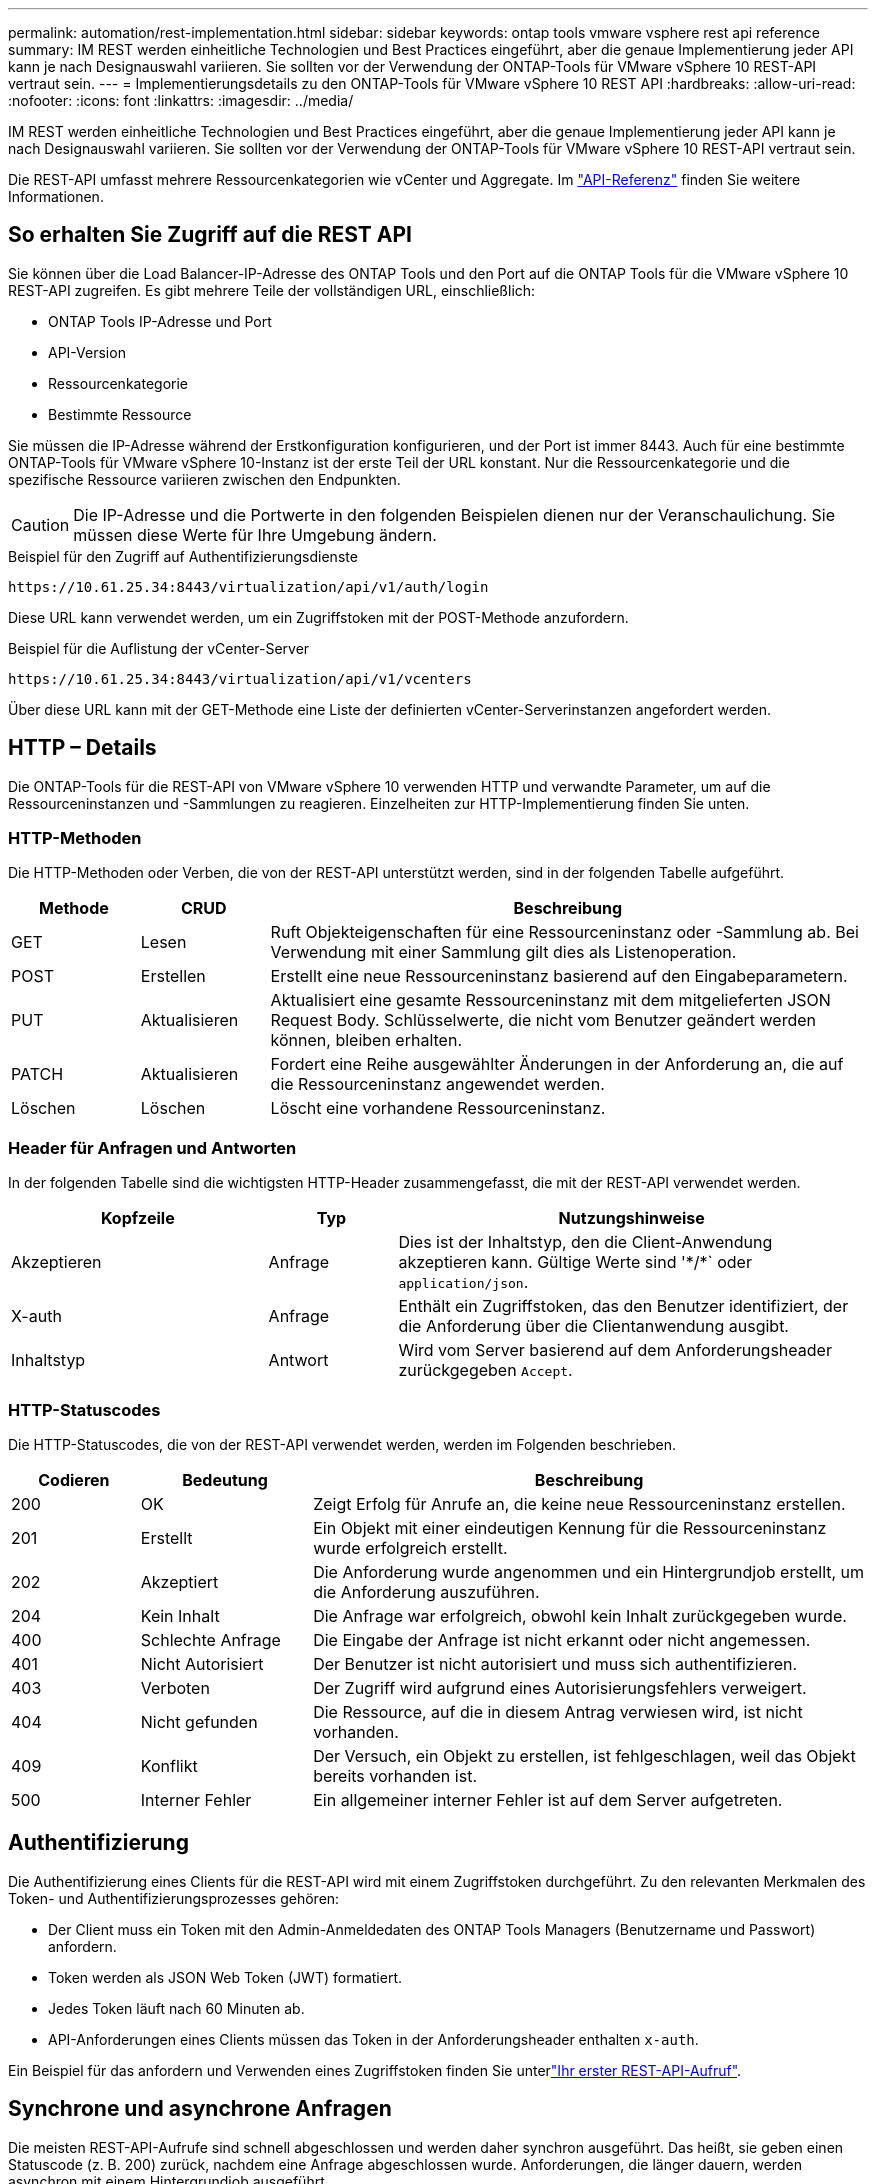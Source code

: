 ---
permalink: automation/rest-implementation.html 
sidebar: sidebar 
keywords: ontap tools vmware vsphere rest api reference 
summary: IM REST werden einheitliche Technologien und Best Practices eingeführt, aber die genaue Implementierung jeder API kann je nach Designauswahl variieren. Sie sollten vor der Verwendung der ONTAP-Tools für VMware vSphere 10 REST-API vertraut sein. 
---
= Implementierungsdetails zu den ONTAP-Tools für VMware vSphere 10 REST API
:hardbreaks:
:allow-uri-read: 
:nofooter: 
:icons: font
:linkattrs: 
:imagesdir: ../media/


[role="lead"]
IM REST werden einheitliche Technologien und Best Practices eingeführt, aber die genaue Implementierung jeder API kann je nach Designauswahl variieren. Sie sollten vor der Verwendung der ONTAP-Tools für VMware vSphere 10 REST-API vertraut sein.

Die REST-API umfasst mehrere Ressourcenkategorien wie vCenter und Aggregate. Im link:../automation/api-reference.html["API-Referenz"] finden Sie weitere Informationen.



== So erhalten Sie Zugriff auf die REST API

Sie können über die Load Balancer-IP-Adresse des ONTAP Tools und den Port auf die ONTAP Tools für die VMware vSphere 10 REST-API zugreifen. Es gibt mehrere Teile der vollständigen URL, einschließlich:

* ONTAP Tools IP-Adresse und Port
* API-Version
* Ressourcenkategorie
* Bestimmte Ressource


Sie müssen die IP-Adresse während der Erstkonfiguration konfigurieren, und der Port ist immer 8443. Auch für eine bestimmte ONTAP-Tools für VMware vSphere 10-Instanz ist der erste Teil der URL konstant. Nur die Ressourcenkategorie und die spezifische Ressource variieren zwischen den Endpunkten.


CAUTION: Die IP-Adresse und die Portwerte in den folgenden Beispielen dienen nur der Veranschaulichung. Sie müssen diese Werte für Ihre Umgebung ändern.

.Beispiel für den Zugriff auf Authentifizierungsdienste
`\https://10.61.25.34:8443/virtualization/api/v1/auth/login`

Diese URL kann verwendet werden, um ein Zugriffstoken mit der POST-Methode anzufordern.

.Beispiel für die Auflistung der vCenter-Server
`\https://10.61.25.34:8443/virtualization/api/v1/vcenters`

Über diese URL kann mit der GET-Methode eine Liste der definierten vCenter-Serverinstanzen angefordert werden.



== HTTP – Details

Die ONTAP-Tools für die REST-API von VMware vSphere 10 verwenden HTTP und verwandte Parameter, um auf die Ressourceninstanzen und -Sammlungen zu reagieren. Einzelheiten zur HTTP-Implementierung finden Sie unten.



=== HTTP-Methoden

Die HTTP-Methoden oder Verben, die von der REST-API unterstützt werden, sind in der folgenden Tabelle aufgeführt.

[cols="15,15,70"]
|===
| Methode | CRUD | Beschreibung 


| GET | Lesen | Ruft Objekteigenschaften für eine Ressourceninstanz oder -Sammlung ab. Bei Verwendung mit einer Sammlung gilt dies als Listenoperation. 


| POST | Erstellen | Erstellt eine neue Ressourceninstanz basierend auf den Eingabeparametern. 


| PUT | Aktualisieren | Aktualisiert eine gesamte Ressourceninstanz mit dem mitgelieferten JSON Request Body. Schlüsselwerte, die nicht vom Benutzer geändert werden können, bleiben erhalten. 


| PATCH | Aktualisieren | Fordert eine Reihe ausgewählter Änderungen in der Anforderung an, die auf die Ressourceninstanz angewendet werden. 


| Löschen | Löschen | Löscht eine vorhandene Ressourceninstanz. 
|===


=== Header für Anfragen und Antworten

In der folgenden Tabelle sind die wichtigsten HTTP-Header zusammengefasst, die mit der REST-API verwendet werden.

[cols="30,15,55"]
|===
| Kopfzeile | Typ | Nutzungshinweise 


| Akzeptieren | Anfrage | Dies ist der Inhaltstyp, den die Client-Anwendung akzeptieren kann. Gültige Werte sind '\*/*` oder `application/json`. 


| X-auth | Anfrage | Enthält ein Zugriffstoken, das den Benutzer identifiziert, der die Anforderung über die Clientanwendung ausgibt. 


| Inhaltstyp | Antwort | Wird vom Server basierend auf dem Anforderungsheader zurückgegeben `Accept`. 
|===


=== HTTP-Statuscodes

Die HTTP-Statuscodes, die von der REST-API verwendet werden, werden im Folgenden beschrieben.

[cols="15,20,65"]
|===
| Codieren | Bedeutung | Beschreibung 


| 200 | OK | Zeigt Erfolg für Anrufe an, die keine neue Ressourceninstanz erstellen. 


| 201 | Erstellt | Ein Objekt mit einer eindeutigen Kennung für die Ressourceninstanz wurde erfolgreich erstellt. 


| 202 | Akzeptiert | Die Anforderung wurde angenommen und ein Hintergrundjob erstellt, um die Anforderung auszuführen. 


| 204 | Kein Inhalt | Die Anfrage war erfolgreich, obwohl kein Inhalt zurückgegeben wurde. 


| 400 | Schlechte Anfrage | Die Eingabe der Anfrage ist nicht erkannt oder nicht angemessen. 


| 401 | Nicht Autorisiert | Der Benutzer ist nicht autorisiert und muss sich authentifizieren. 


| 403 | Verboten | Der Zugriff wird aufgrund eines Autorisierungsfehlers verweigert. 


| 404 | Nicht gefunden | Die Ressource, auf die in diesem Antrag verwiesen wird, ist nicht vorhanden. 


| 409 | Konflikt | Der Versuch, ein Objekt zu erstellen, ist fehlgeschlagen, weil das Objekt bereits vorhanden ist. 


| 500 | Interner Fehler | Ein allgemeiner interner Fehler ist auf dem Server aufgetreten. 
|===


== Authentifizierung

Die Authentifizierung eines Clients für die REST-API wird mit einem Zugriffstoken durchgeführt. Zu den relevanten Merkmalen des Token- und Authentifizierungsprozesses gehören:

* Der Client muss ein Token mit den Admin-Anmeldedaten des ONTAP Tools Managers (Benutzername und Passwort) anfordern.
* Token werden als JSON Web Token (JWT) formatiert.
* Jedes Token läuft nach 60 Minuten ab.
* API-Anforderungen eines Clients müssen das Token in der Anforderungsheader enthalten `x-auth`.


Ein Beispiel für das anfordern und Verwenden eines Zugriffstoken finden Sie unterlink:../automation/first-call.html["Ihr erster REST-API-Aufruf"].



== Synchrone und asynchrone Anfragen

Die meisten REST-API-Aufrufe sind schnell abgeschlossen und werden daher synchron ausgeführt. Das heißt, sie geben einen Statuscode (z. B. 200) zurück, nachdem eine Anfrage abgeschlossen wurde. Anforderungen, die länger dauern, werden asynchron mit einem Hintergrundjob ausgeführt.

Nach der Ausgabe eines API-Aufrufs, der asynchron ausgeführt wird, gibt der Server einen HTTP-Statuscode 202 zurück. Dies zeigt an, dass die Anforderung angenommen, aber noch nicht abgeschlossen wurde. Sie können den Hintergrundjob abfragen, um seinen Status einschließlich Erfolg oder Fehlschlag zu bestimmen.

Die asynchrone Verarbeitung wird für verschiedene Arten von Vorgängen mit langen Ausführungsvorgängen verwendet, einschließlich Datastore- und vVol-Vorgängen. Weitere Informationen finden Sie in der Kategorie „Job Manager“ der REST-API auf der Seite „Swagger“.
